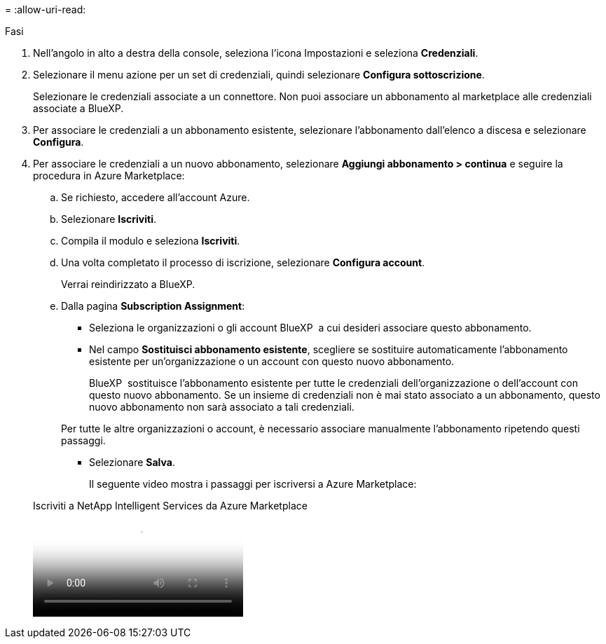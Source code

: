 = 
:allow-uri-read: 


.Fasi
. Nell'angolo in alto a destra della console, seleziona l'icona Impostazioni e seleziona *Credenziali*.
. Selezionare il menu azione per un set di credenziali, quindi selezionare *Configura sottoscrizione*.
+
Selezionare le credenziali associate a un connettore. Non puoi associare un abbonamento al marketplace alle credenziali associate a BlueXP.

. Per associare le credenziali a un abbonamento esistente, selezionare l'abbonamento dall'elenco a discesa e selezionare *Configura*.
. Per associare le credenziali a un nuovo abbonamento, selezionare *Aggiungi abbonamento > continua* e seguire la procedura in Azure Marketplace:
+
.. Se richiesto, accedere all'account Azure.
.. Selezionare *Iscriviti*.
.. Compila il modulo e seleziona *Iscriviti*.
.. Una volta completato il processo di iscrizione, selezionare *Configura account*.
+
Verrai reindirizzato a BlueXP.

.. Dalla pagina *Subscription Assignment*:
+
*** Seleziona le organizzazioni o gli account BlueXP  a cui desideri associare questo abbonamento.
*** Nel campo *Sostituisci abbonamento esistente*, scegliere se sostituire automaticamente l'abbonamento esistente per un'organizzazione o un account con questo nuovo abbonamento.
+
BlueXP  sostituisce l'abbonamento esistente per tutte le credenziali dell'organizzazione o dell'account con questo nuovo abbonamento. Se un insieme di credenziali non è mai stato associato a un abbonamento, questo nuovo abbonamento non sarà associato a tali credenziali.

+
Per tutte le altre organizzazioni o account, è necessario associare manualmente l'abbonamento ripetendo questi passaggi.

*** Selezionare *Salva*.
+
Il seguente video mostra i passaggi per iscriversi a Azure Marketplace:

+
.Iscriviti a NetApp Intelligent Services da Azure Marketplace
video::b7e97509-2ecf-4fa0-b39b-b0510109a318[panopto]





